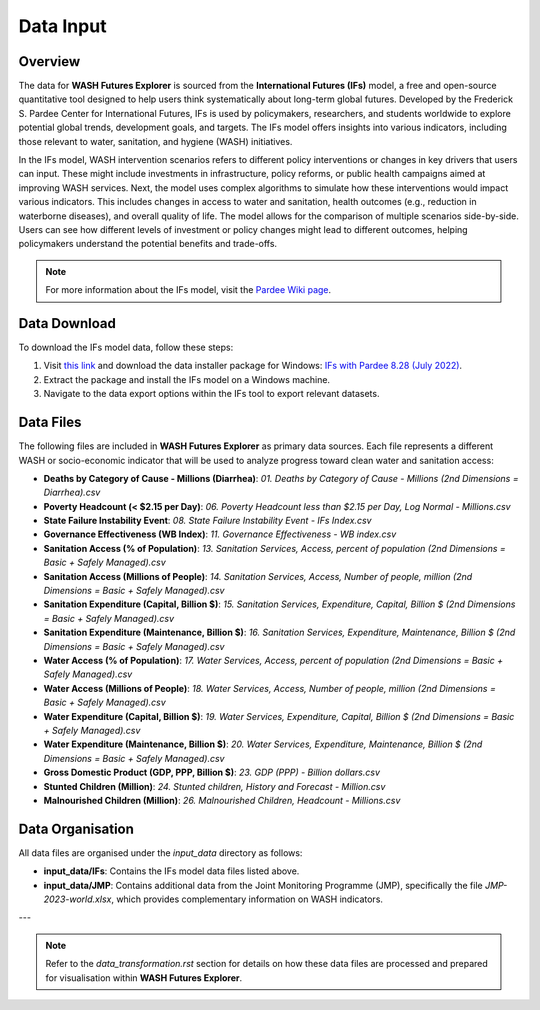 ==========
Data Input
==========

Overview
========

The data for **WASH Futures Explorer** is sourced from the **International Futures (IFs)** model, a free and open-source quantitative tool designed to help users think systematically about long-term global futures. Developed by the Frederick S. Pardee Center for International Futures, IFs is used by policymakers, researchers, and students worldwide to explore potential global trends, development goals, and targets. The IFs model offers insights into various indicators, including those relevant to water, sanitation, and hygiene (WASH) initiatives.

.. image:: https://korbel.du.edu/sites/default/files/IFsOverviewChart.jpg
   :alt: International Futures (IFs) Overview Chart
   :align: center

In the IFs model, WASH intervention scenarios refers to different policy interventions or changes in key drivers that users can input. These might include investments in infrastructure, policy reforms, or public health campaigns aimed at improving WASH services. Next, the model uses complex algorithms to simulate how these interventions would impact various indicators. This includes changes in access to water and sanitation, health outcomes (e.g., reduction in waterborne diseases), and overall quality of life. The model allows for the comparison of multiple scenarios side-by-side. Users can see how different levels of investment or policy changes might lead to different outcomes, helping policymakers understand the potential benefits and trade-offs.

.. note::
   For more information about the IFs model, visit the `Pardee Wiki page <https://korbel.du.edu/pardee/content/download-ifs>`_.

.. image:: https://wash-futures-explorer.readthedocs.io/en/latest/_static/images/flow-chart-of-water-and-sanitation-model.png
   :alt: Flow Chart of Water and Sanitation Model
   :align: center


Data Download
=============

To download the IFs model data, follow these steps:

1. Visit `this link <https://korbel.du.edu/pardee/content/download-ifs>`_ and download the data installer package for Windows: `IFs with Pardee 8.28 (July 2022) <https://ifs02.du.edu/IFs%20with%20Pardee%208_28%20July%2022%202024.zip>`_.
2. Extract the package and install the IFs model on a Windows machine.
3. Navigate to the data export options within the IFs tool to export relevant datasets.

Data Files
==========

The following files are included in **WASH Futures Explorer** as primary data sources. Each file represents a different WASH or socio-economic indicator that will be used to analyze progress toward clean water and sanitation access:

- **Deaths by Category of Cause - Millions (Diarrhea)**: `01. Deaths by Category of Cause - Millions (2nd Dimensions = Diarrhea).csv`
- **Poverty Headcount (< $2.15 per Day)**: `06. Poverty Headcount less than $2.15 per Day, Log Normal - Millions.csv`
- **State Failure Instability Event**: `08. State Failure Instability Event - IFs Index.csv`
- **Governance Effectiveness (WB Index)**: `11. Governance Effectiveness - WB index.csv`
- **Sanitation Access (% of Population)**: `13. Sanitation Services, Access, percent of population (2nd Dimensions = Basic + Safely Managed).csv`
- **Sanitation Access (Millions of People)**: `14. Sanitation Services, Access, Number of people, million (2nd Dimensions = Basic + Safely Managed).csv`
- **Sanitation Expenditure (Capital, Billion $)**: `15. Sanitation Services, Expenditure, Capital, Billion $ (2nd Dimensions = Basic + Safely Managed).csv`
- **Sanitation Expenditure (Maintenance, Billion $)**: `16. Sanitation Services, Expenditure, Maintenance, Billion $ (2nd Dimensions = Basic + Safely Managed).csv`
- **Water Access (% of Population)**: `17. Water Services, Access, percent of population (2nd Dimensions = Basic + Safely Managed).csv`
- **Water Access (Millions of People)**: `18. Water Services, Access, Number of people, million (2nd Dimensions = Basic + Safely Managed).csv`
- **Water Expenditure (Capital, Billion $)**: `19. Water Services, Expenditure, Capital, Billion $ (2nd Dimensions = Basic + Safely Managed).csv`
- **Water Expenditure (Maintenance, Billion $)**: `20. Water Services, Expenditure, Maintenance, Billion $ (2nd Dimensions = Basic + Safely Managed).csv`
- **Gross Domestic Product (GDP, PPP, Billion $)**: `23. GDP (PPP) - Billion dollars.csv`
- **Stunted Children (Million)**: `24. Stunted children, History and Forecast - Million.csv`
- **Malnourished Children (Million)**: `26. Malnourished Children, Headcount - Millions.csv`

Data Organisation
=================

All data files are organised under the `input_data` directory as follows:

- **input_data/IFs**: Contains the IFs model data files listed above.
- **input_data/JMP**: Contains additional data from the Joint Monitoring Programme (JMP), specifically the file `JMP-2023-world.xlsx`, which provides complementary information on WASH indicators.

---


.. note::
   Refer to the `data_transformation.rst` section for details on how these data files are processed and prepared for visualisation within **WASH Futures Explorer**.

